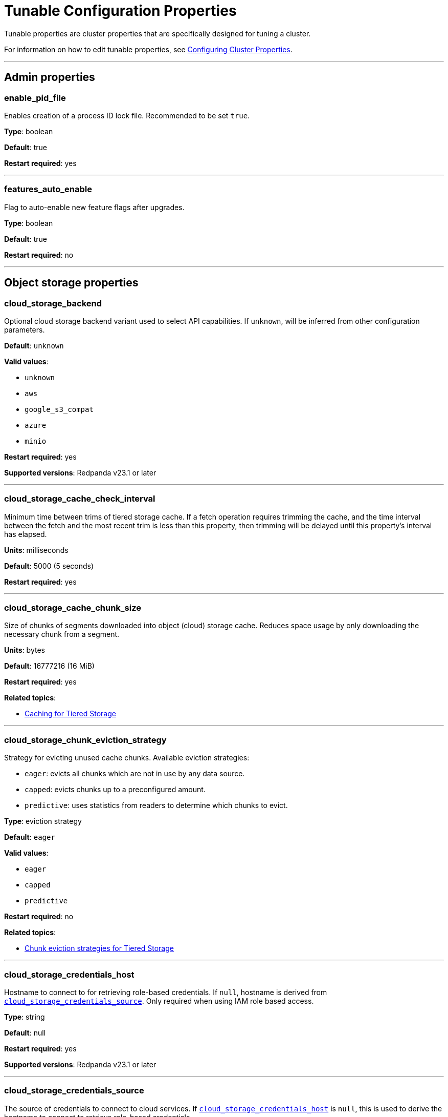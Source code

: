 = Tunable Configuration Properties
:description: Tunable configuration properties list.

Tunable properties are cluster properties that are specifically designed for tuning a cluster.

For information on how to edit tunable properties, see xref:manage:cluster-maintenance/cluster-property-configuration.adoc[Configuring Cluster Properties].

'''

== Admin properties

=== enable_pid_file

Enables creation of a process ID lock file. Recommended to be set `true`.

*Type*: boolean

*Default*: true

*Restart required*: yes

'''

=== features_auto_enable

Flag to auto-enable new feature flags after upgrades.

*Type*: boolean

*Default*: true

*Restart required*: no

'''

== Object storage properties

=== cloud_storage_backend

Optional cloud storage backend variant used to select API capabilities. If `unknown`, will be inferred from other configuration parameters.

*Default*: `unknown`

*Valid values*:

* `unknown`
* `aws`
* `google_s3_compat`
* `azure`
* `minio`

*Restart required*: yes

*Supported versions*: Redpanda v23.1 or later

'''

=== cloud_storage_cache_check_interval

Minimum time between trims of tiered storage cache. If a fetch operation requires trimming the cache, and the time interval between the fetch and the most recent trim is less than this property, then trimming will be delayed until this property's interval has elapsed.

*Units*: milliseconds

*Default*: 5000 (5 seconds)

*Restart required*: yes

'''

=== cloud_storage_cache_chunk_size

Size of chunks of segments downloaded into object (cloud) storage cache. Reduces space usage by only downloading the necessary chunk from a segment.

*Units*: bytes

*Default*: 16777216 (16 MiB)

*Restart required*: yes

*Related topics*:

* xref:manage:tiered-storage.adoc#caching[Caching for Tiered Storage]

'''

=== cloud_storage_chunk_eviction_strategy

Strategy for evicting unused cache chunks.
Available eviction strategies:

* `eager`: evicts all chunks which are not in use by any data source.
* `capped`: evicts chunks up to a preconfigured amount.
* `predictive`: uses statistics from readers to determine which chunks to evict.

*Type*: eviction strategy

*Default*: `eager`

*Valid values*:

* `eager`
* `capped`
* `predictive`

*Restart required*: no

*Related topics*:

* xref:manage:tiered-storage.adoc#chunk-eviction-strategies[Chunk eviction strategies for Tiered Storage]

'''

=== cloud_storage_credentials_host

Hostname to connect to for retrieving role-based credentials. If `null`, hostname is derived from <<cloud_storage_credentials_source,`cloud_storage_credentials_source`>>. Only required when using IAM role based access.

*Type*: string

*Default*: null

*Restart required*: yes

*Supported versions*: Redpanda v23.1 or later

'''

=== cloud_storage_credentials_source

The source of credentials to connect to cloud services. If <<cloud_storage_credentials_host,`cloud_storage_credentials_host`>> is `null`, this is used to derive the hostname to connect to retrieve role-based credentials.

Valid values:

* If deploying on an EC2 VM: `aws_instance_metadata`
* If deploying on EKS: `sts` (AWS service token service)
* If deploying on a GCE VM: `gcp_instance_metadata`
* If deploying on GKE: `gcp_instance_metadata`
* If using fixed credentials from a configuration file: `config_file`

*Default*: `config_file`

*Valid values*:

* `config_file`
* `aws_instance_metadata`
* `sts`
* `gcp_instance_metadata`

*Restart required*: yes

'''

=== cloud_storage_disable_chunk_reads

Flag for turning off chunk-based reads and enabling full-segment downloads.

*Type*: boolean

*Default*: false

*Restart required*: no

*Related topics*:

* xref:manage:tiered-storage.adoc#caching[Caching for Tiered Storage]

'''

=== cloud_storage_enable_compacted_topic_reupload

Enable re-upload of data for compacted topics.

*Type*: boolean

*Default*: true

*Restart required*: no

'''

=== cloud_storage_enable_remote_read

Default remote read configuration value for new topics.

*Type*: boolean

*Default*: false

*Restart required*: no

'''

=== cloud_storage_enable_remote_write

Default remote write configuration value for new topics.

*Type*: boolean

*Default*: false

*Restart required*: no

'''

=== cloud_storage_enable_segment_merging

Flag to enable adjacent segment merging in cloud object storage. When this property is enabled, Redpanda merges adjacent segments in object storage that are smaller than the threshold, <<cloud_storage_segment_size_min,`cloud_storage_segment_size_min`>>.

*Type*: boolean

*Default*: true

*Restart required*: no

*Related properties*:

* <<cloud_storage_segment_size_target,cloud_storage_segment_size_target>>
* <<cloud_storage_segment_size_min,cloud_storage_segment_size_min>>

*Supported versions*: Redpanda v23.1 or later

*Related topics*:

* xref:manage:tiered-storage.adoc#adjacent-segment-merging[Adjacent segment merging for Tiered Storage]

'''

=== cloud_storage_graceful_transfer_timeout_ms

Maximum duration to wait for uploads to complete before a leadership transfer. If `null`, leadership transfers proceed with no delay.

*Units*: milliseconds

*Default*: 5000 (5 sec)

*Restart required*: no

*Supported versions*: Redpanda v23.1 or later

'''

=== cloud_storage_housekeeping_interval_ms

Interval for object storage housekeeping tasks.

*Units*: milliseconds

*Default*: 300000 (5 minutes)

*Restart required*: no

*Related topics*:

* xref:manage:tiered-storage.adoc#object-storage-housekeeping[Object storage housekeeping for Tiered Storage]

'''

=== cloud_storage_hydrated_chunks_per_segment_ratio

The desired ratio of hydrated to non-hydrated chunks for each segment, where a current ratio above this value results in unused chunks being trimmed (evicted).

*Units*: ratio of hydrated to non-hydrated chunks for a segment

*Default*: 0.7

*Restart required*: no

*Related topics*:

* xref:manage:tiered-storage.adoc#caching[Caching for Tiered Storage]

'''

=== cloud_storage_idle_threshold_rps

Request rate threshold for idle state detection of cloud object storage. If the average object storage API request rate is lower than this threshold, then the object storage is considered to be idle.

*Units*: object storage API requests per second

*Default*: 1.0

*Restart required*: no

*Related topics*:

* xref:manage:tiered-storage.adoc#object-storage-housekeeping[Object storage housekeeping for Tiered Storage]

*Supported versions*: Redpanda v23.1 or later

'''

=== cloud_storage_idle_timeout_ms

Timeout used to detect idle state of the object storage API. If no object storage API requests are made for at least this timeout's duration, the object storage is considered idle.

*Units*: milliseconds

*Default*: 10000 (10 sec)

*Restart required*: no

*Related topics*:

* xref:manage:tiered-storage.adoc#object-storage-housekeeping[Object storage housekeeping for Tiered Storage]

*Supported versions*: Redpanda v23.1 or later

'''

=== cloud_storage_initial_backoff_ms

Initial backoff time for exponential backoff algorithm.

*Units*: milliseconds

*Default*: 100

*Restart required*: yes

'''

=== cloud_storage_manifest_upload_timeout_ms

Manifest upload timeout.

*Units*: milliseconds

*Default*: 10000 (10 seconds)

*Restart required*: yes

*Supported versions*: Redpanda v23.1 or later

'''

=== cloud_storage_max_connection_idle_time_ms

Maximum HTTPS connection idle time.

*Units*: milliseconds

*Default*: 5000

*Restart required*: yes

'''

=== cloud_storage_max_materialized_segments_per_shard

Maximum number of concurrent readers of remote data per shard (CPU core).  If `null`, the value of <<topic_partitions_per_shard,topic_partitions_per_shard>> multiplied by two is used.

*Type*: unsigned integer

*Units*: number of concurrent readers

*Default*: null

*Restart required*: no

'''

=== cloud_storage_max_readers_per_shard

Maximum concurrent readers of remote data per shard (CPU core).  If `null`, the value of <<topic_partitions_per_shard,topic_partitions_per_shard>> is used, with one reader per partition if the shard is at its maximum partition capacity.

*Type*: unsigned integer

*Units*: number of concurrent readers

*Default*: null

*Restart required*: no

'''

=== cloud_storage_max_segments_pending_deletion_per_partition

The maximum limit per partition for the number of segments pending deletion from object storage. Segments can be deleted due to retention or compaction. If this limit is breached and deletion fails, then segments are orphaned in object storage and must be removed manually.

*Type*: unsigned integer

*Units*: number of segments

*Default*: 5000

*Restart required*: no

*Supported versions*: Redpanda v23.1 or later

'''

=== cloud_storage_metadata_sync_timeout_ms

Timeout for shadow indexing (SI) metadata synchronization.

*Units*: milliseconds

*Default*: 10000 (10 seconds)

*Restart required*: no

'''

=== cloud_storage_min_chunks_per_segment_threshold

The minimum number of chunks per segment for trimming to be enabled. If the number of chunks in a segment is below this threshold, the segment is small enough that all chunks in it can be hydrated at any given time.

*Units*: number of chunks per segment

*Default*: 5

*Restart required*: no

*Related topics*:

* xref:manage:tiered-storage.adoc#caching[Caching for Tiered Storage]

'''

=== cloud_storage_readreplica_manifest_sync_timeout_ms

Timeout to check if new data is available for a partition in S3 for read replica.

*Units*: milliseconds

*Default*: 30000 (30 seconds)

*Restart required*: no

'''

=== cloud_storage_reconciliation_interval_ms
{badge-deprecated}

Interval at which the archival service runs reconciliation.

*Units*: milliseconds

*Default*: 1000

*Restart required*: yes

'''

=== cloud_storage_recovery_temporary_retention_bytes_default

The number of bytes of size-based retention for topics that are created during automated recovery of topics from object storage.

*Units*: bytes

*Default*: 1073741824 (1 GiB)

*Restart required*: no

*Supported versions*: Redpanda v23.1 or later

'''

=== cloud_storage_roles_operation_timeout_ms

Timeout for IAM role related operations. While connecting to object storage, failed tasks that refresh the IAM roles token are retried after this timeout elapses.

*Units*: milliseconds

*Default*: 30000 (30 sec)

*Restart required*: yes

*Supported versions*: Redpanda v23.1 or later

'''

=== cloud_storage_segment_max_upload_interval_sec

Duration that a segment can be kept in local storage without uploading it to object storage. If `null`, defaults to infinite duration.

*Units*: seconds

*Default*: null (infinite duration)

*Restart required*: yes

'''

=== cloud_storage_segment_size_target

The desired segment size in object storage. If `null`, the property is disabled, and the segment size in object storage defaults to `segment.bytes`.

*Units*: bytes

*Default*: null

*Restart required*: no

*Related properties*:

* <<cloud_storage_enable_segment_merging,cloud_storage_enable_segment_merging>>
* <<cloud_storage_segment_size_min,cloud_storage_segment_size_min>>

*Related topics*:

* xref:manage:tiered-storage.adoc#adjacent-segment-merging[Adjacent segment merging for Tiered Storage]

*Supported versions*: Redpanda v23.1 or later

'''

=== cloud_storage_segment_size_min

The minimum segment size in object storage. If `null`, the property is disabled, and the minimum segment size defaults to <<cloud_storage_segment_size_target,cloud_storage_segment_size_target>>/2.

*Units*: bytes

*Default*: null

*Restart required*: no

*Related properties*:

* <<cloud_storage_segment_size_target,cloud_storage_segment_size_target>>
* <<cloud_storage_enable_segment_merging,cloud_storage_enable_segment_merging>>

*Related topics*:

* xref:manage:tiered-storage.adoc#adjacent-segment-merging[Adjacent segment merging for Tiered Storage]

*Supported versions*: Redpanda v23.1 or later

'''

=== cloud_storage_segment_upload_timeout_ms

Log segment upload timeout.

*Units*: milliseconds

*Default*: 30000 (30 seconds)

*Restart required*: yes

'''

=== cloud_storage_upload_ctrl_d_coeff

Derivative coefficient of the upload PID controller.

*Type*: double

*Default*: 0.0

*Restart required*: yes

'''

=== cloud_storage_upload_ctrl_max_shares

Maximum number of IO and CPU shares that the archival upload can use.

*Units*: number of IO and CPU shares

*Default*: 1000

*Restart required*: yes

'''

=== cloud_storage_upload_ctrl_min_shares

Minimum number of IO and CPU shares that the archival upload can use.

*Units*: number of IO and CPU shares

*Default*: 100

*Restart required*: yes

'''

=== cloud_storage_upload_ctrl_p_coeff

Proportional coefficient of the upload PID controller.

*Type*: double

*Default*: -2.0

*Restart required*: yes

'''

=== cloud_storage_upload_ctrl_update_interval_ms

Sampling interval of the upload PID controller.

*Units*: milliseconds

*Default*: 60000 (1 minute)

*Restart required*: yes

'''

=== cloud_storage_upload_loop_initial_backoff_ms

Initial backoff interval when there is nothing to upload for a partition.

*Units*: milliseconds

*Default*: 100

*Restart required*: yes

'''

=== cloud_storage_upload_loop_max_backoff_ms

Maximum backoff interval when there is nothing to upload for a partition.

*Units*: milliseconds

*Default*: 10000 (10 seconds)

*Restart required*: yes

'''

== Cluster management properties

=== controller_backend_housekeeping_interval_ms

Interval between iterations of the controller backend's housekeeping loop.

*Units*: milliseconds

*Default*: 1000

*Restart required*: yes

'''

=== controller_log_accummulation_rps_capacity_acls_and_users_operations

Maximum capacity of accumulated requests for the cluster controller's access control list (ACL) operations and user operations. If `null`, no maximum capacity is applied.

*Type*: unsigned integer

*Units*: number of requests

*Default*: null

*Restart required*: no

*Related properties*: <<rps_limit_acls_and_users_operations,rps_limit_acls_and_users_operations>>

'''

=== controller_log_accummulation_rps_capacity_configuration_operations

Maximum capacity of accumulated requests for the cluster controller's configuration operations. If `null`, no maximum capacity is applied.

*Type*: unsigned integer

*Units*: number of requests

*Default*: null

*Restart required*: no

*Related properties*: <<rps_limit_configuration_operations,rps_limit_configuration_operations>>

'''

=== controller_log_accummulation_rps_capacity_move_operations

Maximum capacity of accumulated requests for the cluster controller's move operations. If `null`, no maximum capacity is applied.

*Type*: unsigned integer

*Units*: number of requests

*Default*: null

*Restart required*: no

*Related properties*: <<rps_limit_move_operations,rps_limit_move_operations>>

'''

=== controller_log_accummulation_rps_capacity_node_management_operations

Maximum capacity of accumulated requests for the cluster controller's node management operations. If `null`, no maximum capacity is applied.

*Type*: unsigned integer

*Units*: number of requests

*Default*: null

*Restart required*: no

*Related properties*: <<rps_limit_node_management_operations,rps_limit_node_management_operations>>

'''

=== controller_log_accummulation_rps_capacity_topic_operations

Maximum capacity of accumulated requests for the cluster controller's topic management operations. If `null`, no maximum capacity is applied.

*Type*: unsigned integer

*Units*: number of requests

*Default*: null

*Restart required*: no

'''

=== health_manager_tick_interval

Period at which the health manager runs.

*Units*: milliseconds

*Default*: 180000 (3 minutes)

*Restart required*: yes

'''

=== health_monitor_max_metadata_age

Maximum duration that metadata is cached in the health monitor of a non-controller node.

*Units*: milliseconds

*Default*: 10000 (10 seconds)

*Restart required*: no

'''

=== health_monitor_tick_interval

Period at which the health monitor refreshes cluster state.

*Units*: milliseconds

*Default*: 10000 (10 seconds)

*Restart required*: no

'''

=== id_allocator_batch_size

Size of one batch message (one log record) of an ID allocator log.

*Type*: integer

*Units*: bytes

*Default*: 1000

*Restart required*: yes

'''

=== id_allocator_log_capacity

Maximum number of messages (batches) of an ID allocator log. Once the log reaches this limit, it is compacted.

*Type*: integer

*Units*: number of log messages (batches)

*Default*: 100

*Restart required*: yes

'''

=== join_retry_timeout_ms

Duration between cluster join retries.

*Units*: milliseconds

*Default*: 5000 (5 seconds)

*Restart required*: yes

'''

=== leader_balancer_idle_timeout

Timeout at which to run the leader balancer when in an idle state.

*Units*: milliseconds

*Default*: 120000 (2 minutes)

*Restart required*: no

'''

=== leader_balancer_mute_timeout

Timeout used to mute groups, where muted groups are removed from consideration as leadership rebalancing targets.

*Units*: milliseconds

*Default*: 300000 (5 minutes)

*Restart required*: no

'''

=== leader_balancer_node_mute_timeout

Timeout used to mute a node, where a muted node is removed from consideration as leadership rebalancing target.

*Units*: milliseconds

*Default*: 20000 (20 seconds)

*Restart required*: no

'''

=== leader_balancer_transfer_limit_per_shard

Maximum limit per shard (CPU core) on the number of in-progress leadership transfers.

*Type*: unsigned integer

*Units*: number of in-progress leadership transfers per shard

*Default*: 512

*Range*: [1, 2048]

*Restart required*: no

'''

=== max_concurrent_producer_ids

Maximum number of producer IDs that the resource manager state machine caches in internal state.

*Type*: 64-bit unsigned integer

*Units*: number of IDs

*Default*: maximum value of a 64-bit unsigned integer

*Range*: [1, maximum value of a 64-bit unsigned integer]

*Restart required*: no

*Supported versions*: Redpanda v23.1 or later

'''

=== members_backend_retry_ms

Interval at which brokers check and retry partition reallocation requests.

When brokers (members) of a Redpanda cluster make a request to reallocate partition replicas but they don't succeed immediately or are in progress, the Redpanda cluster management controller (backend) checks on the status of reallocations at an interval set by `members_backend_retry_ms` until the current cluster state is reconciled with the requested partition allocation state.

*Units*: milliseconds

*Default*: 5000

*Restart required*: yes

'''

=== metadata_dissemination_interval_ms

Interval for metadata dissemination batching.

*Units*: milliseconds

*Default*: 3000

*Restart required*: yes

'''

=== metadata_dissemination_retries

Number of attempts looking up a topic's metadata, like shard, before failing a request.

*Units*: number of retries

*Default*: 30

*Restart required*: yes

'''

=== metadata_dissemination_retry_delay_ms

Delay before retrying a topic-lookup in a shard or other meta-tables.

*Units*: milliseconds

*Default*: 500

*Restart required*: yes

'''

=== metadata_status_wait_timeout_ms

Maximum duration to wait in metadata request for cluster health to be refreshed.

*Units*: milliseconds

*Default*: 2000

*Restart required*: yes

'''

=== node_isolation_heartbeat_timeout

If the duration since the last received response to a node's heartbeat request is greater than or equal to this timeout, then the node is considered to be isolated. Redpanda prevents isolated nodes from handling Kafka API requests.

*Units*: milliseconds

*Default*: 3000

*Range*: [100, 10000]

*Restart required*: no

*Supported versions*: Redpanda v23.1 or later

'''

=== node_management_operation_timeout_ms

Timeout for executing node management operations.

*Units*: milliseconds

*Default*: 5000

*Restart required*: yes

'''

=== node_status_interval

Time interval between two node status messages, which establish liveness status outside of the Raft protocol.

*Units*: milliseconds

*Default*: 100

*Restart required*: no

'''

=== partition_autobalancing_concurrent_moves

Number of partitions that can be reassigned at once by the partition auto-balancer.

*Type*: unsigned integer

*Units*: number of partitions

*Default*: 50

*Restart required*: no

'''

=== partition_autobalancing_tick_interval_ms

Tick interval of the partition auto-balancer.

*Units*: milliseconds

*Default*: 30000 (30 seconds)

*Restart required*: no

'''

=== partition_autobalancing_movement_batch_size_bytes

Total size of partitions that the partition auto-balancer moves in one batch.

*Type*: unsigned integer

*Units*: bytes

*Default*: 5368709120 (5 GiB)

*Restart required*: no

'''

=== rps_limit_acls_and_users_operations

Request-per-second (rps) rate limit for the cluster controller's access control list (ACL) operations and user operations.

*Type*: unsigned integer

*Units*: requests per second

*Default*: 1000

*Restart required*: no

'''

=== rps_limit_configuration_operations

Request-per-second (rps) rate limit for the cluster controller's configuration operations.

*Type*: unsigned integer

*Units*: requests per second

*Default*: 1000

*Restart required*: no

'''

=== rps_limit_move_operations

Request-per-second (rps) rate limit for the cluster controller's move operations.

*Type*: unsigned integer

*Units*: requests per second

*Default*: 1000

*Restart required*: no

'''

=== rps_limit_node_management_operations

Request-per-second (rps) rate limit for the cluster controller's node management operations.

*Type*: unsigned integer

*Units*: requests per second

*Default*: 1000

*Restart required*: no

'''

=== rps_limit_topic_operations

Request-per-second (rps) rate limit for the cluster controller's topic operations.

*Type*: unsigned integer

*Units*: requests per second

*Default*: 1000

*Restart required*: no

'''

== Kafka API properties

=== default_num_windows

Default number of quota tracking windows.

*Units*: number of windows

*Default*: 10

*Restart required*: no

'''

=== default_window_sec

Default duration of quota tracking window.

*Units*: milliseconds

*Default*: 1000

*Restart required*: no

*Related properties*:

* xref:./cluster-properties.adoc#kafka_admin_topic_api_rate[`kafka_admin_topic_api_rate`] refers to the number of partition mutations per `default_window_sec`.

'''

=== fetch_reads_debounce_timeout

Duration to wait for the next read in fetch request when minimum number of requested bytes wasn't read.

*Units*: milliseconds

*Default*: 1

*Restart required*: no

'''

=== fetch_session_eviction_timeout_ms

Minimum time before an unused session gets evicted. The maximum time after which an inactive session is deleted is twice the given configuration value cache.

*Units*: milliseconds

*Default*: 60000 (1 minute)

*Restart required*: yes

'''

=== group_initial_rebalance_delay

A delay at the start of a consumer group rebalancing event to wait for new members.

*Units*: milliseconds

*Default*: 3000

*Range*: [0, ...]

*Restart required*: no

'''

=== group_new_member_join_timeout

Timeout to wait for new members to join a consumer group.

*Units*: milliseconds

*Default*: 30000

*Range*: [0, ...]

*Restart required*: no

'''

=== group_offset_retention_check_ms

Period at which Redpanda checks for expired consumer group offsets.

*Units*: milliseconds

*Default*: 600000 (10 min)

*Restart required*: no

*Related properties*:

* <<group_offset_retention_sec,group_offset_retention_sec>>
* <<legacy_group_offset_retention_enabled,legacy_group_offset_retention_enabled>>

*Supported versions*: Redpanda v23.1 or later

'''

=== group_offset_retention_sec

The retention duration of consumer group offsets. Redpanda identifies offsets that are expired, based on this retention duration, and removes them to reclaim storage. For a consumer group, the retention timeout starts from when the group becomes empty by losing all its consumers; for a standalone consumer, the retention timeout starts from the time of the last commit. Once elapsed, an offset is considered to be expired and is discarded.

Redpanda periodically checks for expired offsets at the rate set by <<group_offset_retention_check_ms,group_offset_retention_check_ms>>.

If `null`, the automatic offset retention feature is disabled.

*Units*: seconds

*Default*: 604800 (7 days)

*Restart required*: no

*Related properties*:

* <<group_offset_retention_check_ms,group_offset_retention_check_ms>>
* <<legacy_group_offset_retention_enabled,legacy_group_offset_retention_enabled>>

*Supported versions*: Redpanda v23.1 or later

'''

=== group_topic_partitions

Number of partitions in the internal group membership topic.

*Type*: integer

*Units*: number of partitions

*Default*: 16

*Restart required*: no

'''

=== kafka_batch_max_bytes

Maximum size of a batch processed by the server. If the batch is compressed, this limit applies to the compressed batch size.

The topic property xref:./topic-properties.adoc#maxmessagebytes[`max.message.bytes`] overrides `kafka_batch_max_bytes`.

*Type*: unsigned integer

*Units*: bytes

*Default*: 1048576 (1 MiB)

*Restart required*: no

'''

=== kafka_max_bytes_per_fetch

Maximum amount of data a consumer receives when fetching a record.

*Type*: integer

*Units*: bytes

*Default*: 67108864 (64 MiB)

*Restart required*: no

'''

=== kafka_qdc_depth_alpha

Smoothing factor for queue depth control depth tracking.

*Type*: double

*Default*: 0.8

*Restart required*: yes

'''

=== kafka_qdc_depth_update_ms

The update frequency of the queue depth control algorithm.

*Units*: milliseconds

*Default*: 7000 (7 seconds)

*Restart required*: yes

'''

=== kafka_qdc_idle_depth

Queue depth of the queue depth control algorithm when in an idle state.

*Units*: number of queue entries

*Default*: 10

*Restart required*: no

'''

=== kafka_qdc_latency_alpha

Smoothing parameter for queue depth control algorithm.

*Type*: double

*Default*: 0.002

*Restart required*: yes

'''

=== kafka_qdc_max_depth

Maximum queue depth of the queue depth control algorithm.

*Units*: number of queue entries

*Default*: 100

*Range*: >= <<kafka_qdc_min_depth,kafka_qdc_min_depth>>

*Restart required*: yes

'''

=== kafka_qdc_min_depth

Minimum queue depth of the queue depth control algorithm.

*Units*: number of queue entries

*Default*: 1

*Range*: \<= <<kafka_qdc_max_depth,kafka_qdc_max_depth>>

*Restart required*: yes

'''

=== kafka_qdc_window_count

Number of time windows used by the queue depth control algorithm.

*Units*: number of time windows

*Default*: 12

*Restart required*: yes

'''

=== kafka_qdc_window_size_ms

Duration of a time window used by the queue depth control algorithm.

*Units*: milliseconds

*Default*: 1500

*Restart required*: yes

'''

=== kafka_request_max_bytes

Maximum size of a request processed by a Kafka API.

*Type*: unsigned integer

*Units*: bytes

*Default*: 104857600 (100 MiB)

*Restart required*: no

'''

=== kafka_rpc_server_stream_recv_buf

Maximum size of the user-space receive buffer. If `null`, this limit is not applied.

*Type*: unsigned integer

*Units*: bytes

*Default*: null

*Range*: [512, 512 KiB]. Must be 4096-byte aligned.

*Restart required*: yes

'''

=== legacy_group_offset_retention_enabled

With group offset retention enabled by default starting in Redpanda version 23.1, this flag enables group offset retention for deployments of Redpanda upgraded from earlier versions.

For Redpanda versions *23.1 and later*, this flag has no effect.

For Redpanda versions *earlier than 23.1*:

* In upgraded clusters, to enable group offset retention, this flag must be `true` and <<group_offset_retention_check_ms,group_offset_retention_check_ms>> must be non-null.
* When legacy group offset retention is enabled:
 ** Only offsets that were committed or updated following the upgrade to 23.1 or later will be automatically collected. Offsets that were committed prior to upgrading to 23.1 or later will never be automatically deleted, and instead need to be manually removed using the Offset Delete API.
 ** The age of an offset is calculated based on when it was committed rather than when this flag was enabled.

*Type*: boolean

*Default*: false

*Restart required*: no

*Related properties*:

* <<group_offset_retention_sec,group_offset_retention_sec>>
* <<group_offset_retention_check_ms,group_offset_retention_check_ms>>

*Supported versions*: Redpanda v23.1 or later

'''

=== max_kafka_throttle_delay_ms

The maximum delay inserted in the data path of Kafka API requests to throttle them down. Configuring this to be less than the Kafka client timeout can ensure that the delay that's inserted won't be long enough to cause a client timeout by itself.

*Units*: milliseconds

*Default*: 60000 (1 minute)

*Restart required*: no

*Related topics*:

* xref:manage:cluster-maintenance/manage-throughput.adoc#node-wide-throughput-limits[Node-wide throughput limits]

'''

=== quota_manager_gc_sec

Period of the quota manager's GC timer.

*Units*: milliseconds

*Default*: 30000 (30 seconds)

*Restart required*: yes

'''

=== wait_for_leader_timeout_ms

Timeout to wait for leader election.

*Units*: milliseconds

*Default*: 5000

*Restart required*: no

'''

== Metrics properties

=== metrics_reporter_report_interval

Interval of reports sent to clients from the metrics reporter.

*Units*: milliseconds

*Default*: 86400000 (24 hours)

*Restart required*: no

'''

=== metrics_reporter_tick_interval

Tick timer interval for capturing metrics.

*Units*: milliseconds

*Default*: 60000 (1 minute)

*Restart required*: no

'''

== Raft properties

=== election_timeout_ms

Raft election timeout.

*Units*: milliseconds

*Default*: 1500

*Restart required*: yes

'''

=== full_raft_configuration_recovery_pattern

Recover raft configurations on start for NTPs that match this pattern.

*Type*: string, or list of strings

*Default*: {} (empty)

*Restart required*: yes

'''

=== raft_heartbeat_disconnect_failures

Number of consecutive failed heartbeat responses before forcibly closing an unresponsive TCP connection. Disabled when set to 0.

*Type*: unsigned integer

*Units*: number of consecutive failed heartbeat responses

*Default*: 3

*Range*: [0, ...]

*Restart required*: yes

'''

=== raft_heartbeat_interval_ms

Period of raft leader heartbeat.

*Units*: milliseconds

*Default*: 150

*Restart required*: yes

'''

=== raft_heartbeat_timeout_ms

Timeout duration of raft leader heartbeat RPC.

*Units*: milliseconds

*Default*: 3000

*Restart required*: yes

'''

=== raft_io_timeout_ms

Timeout duration for raft I/O.

*Units*: milliseconds

*Default*: 10000 (10 seconds)

*Restart required*: yes

'''

=== raft_max_concurrent_append_requests_per_follower

Maximum number of concurrent requests per follower.

*Type*: unsigned integer

*Units*: number of concurrent requests per follower

*Default*: 16

*Restart required*: yes

'''

=== raft_max_recovery_memory

Maximum amount of memory available for raft follower recovery. If `null`, defaults to 10% of total memory.

*Type*: unsigned integer

*Units*: bytes

*Default*: null

*Range*: [32 MiB, ...]

*Restart required*: no

'''

=== raft_recovery_default_read_size

Default size of a read issued during raft follower recovery.

*Type*: unsigned integer

*Units*: bytes

*Default*: 524288 (512 KiB)

*Range*: [128, 5 MiB]

*Restart required*: no

'''

=== raft_replicate_batch_window_size

Maximum size of a batch for raft replication.

*Type*: unsigned integer

*Units*: bytes

*Default*: 1048576 (1 MiB)

*Restart required*: yes

'''

=== raft_smp_max_non_local_requests

Maximum number of non-local requests that can execute concurrently on a CPU core (seastar 'shard'). If `null`, defaults to the value determined by the following formula:

----
topic_partitions_per_shard * (266) * (<number of CPU cores> - 1)
----

For details, see https://docs.seastar.io/master/namespaceseastar.html#structseastar_1_1smp%5F%5Fservice%5F%5Fgroup%5F%5Fconfig[seastar::smp_service_group_config^].

*Type*: unsigned integer

*Units*: number of requests

*Default*: null

*Restart required*: yes

'''

=== raft_timeout_now_timeout_ms

Timeout of the raft `timeout now` RPC request.

*Units*: milliseconds

*Default*: 1000

*Restart required*: no

'''

=== raft_transfer_leader_recovery_timeout_ms

Timeout waiting for follower recovery when transferring leadership.

*Units*: milliseconds

*Default*: 10000 (10 seconds)

*Restart required*: no

'''

=== recovery_append_timeout_ms

Timeout for raft's append entries RPC.

*Units*: milliseconds

*Default*: 5000

*Restart required*: yes

'''

== Schema properties

=== kafka_schema_id_validation_cache_capacity

Cache capacity per shard for validating schema IDs.

*Units*: number of cache entries

*Default*: 128

*Restart required*: no

'''

== Storage properties

=== abort_index_segment_size

Capacity of an abort index segment.

*Type*: unsigned integer

*Units*: number of transactions

*Default*: 50000

*Restart required*: yes

'''

=== append_chunk_size

Size of direct-write operations to disk.

*Type*: unsigned integer

*Units*: bytes

*Default*: 16384 (16 KiB)

*Range*: [4096, 32 MiB]. Must be 4096-byte aligned.

*Restart required*: yes

'''

=== compacted_log_segment_size

Size of a compacted log segment.

*Type*: unsigned 64-bit integer

*Units*: bytes

*Default*: 268435456 (256 MiB)

*Range*: [1 MiB, ...]

*Restart required*: no

'''

=== compaction_ctrl_backlog_size

Size of the compaction backlog of the backlog controller. If `null` (empty), defaults to 10% of disk capacity.

*Type*: integer

*Units*: bytes

*Default*: null

*Range*: [1 MiB, ...]

*Restart required*: yes

'''

=== compaction_ctrl_d_coeff

Derivative coefficient for compaction PID controller.

*Type*: double

*Default*: 0.2

*Restart required*: yes

'''

=== compaction_ctrl_i_coeff

Integral coefficient for compaction PID controller.

*Type*: double

*Default*: 0.0

*Range*: [0.0, ...]

*Restart required*: yes

'''

=== compaction_ctrl_max_shares

Maximum number of I/O and CPU shares that the compaction process can use.

*Units*: short

*Units*: number of shares

*Default*: 1000

*Restart required*: yes

'''

=== compaction_ctrl_min_shares

Minimum number of I/O and CPU shares that the compaction process can use.

*Type*: short

*Units*: number of shares

*Default*: 10

*Restart required*: yes

'''

=== compaction_ctrl_p_coeff

Proportional coefficient for compaction PID controller. Must be negative to decrease the compaction backlog when compaction shares increase.

*Type*: double

*Default*: -12.5

*Range*: [..., 0.0)

*Restart required*: yes

'''

=== compaction_ctrl_update_interval_ms

Sampling interval of the compaction PID controller.

*Units*: milliseconds

*Default*: 30000 (30 seconds)

*Restart required*: yes

'''

=== disable_batch_cache

Flag to disable the batch cache in log manager.

*Type*: boolean

*Default*: false

*Restart required*: yes

'''

=== kvstore_flush_interval

Flush interval of the key-value store.

*Units*: milliseconds

*Default*: 10

*Restart required*: no

'''

=== kvstore_max_segment_size

Maximum size of a segment of the key-value store.

*Type*: unsigned integer

*Units*: bytes

*Default*: 16777216 (16 MiB)

*Restart required*: yes

'''

=== log_segment_ms_min

The lower bound for the topic property `segment.ms` and the cluster property `log_segment_ms`, where lower values are clamped to this.

*Units*: milliseconds

*Default*: 60000 (60 sec)

*Range*: [60000 (60 sec), ...]

*Restart required*: no

*Related properties*:

* <<log_segment_ms_max,log_segment_ms_max>>
* xref:./cluster-properties.adoc#log_segment_ms[log_segment_ms]

*Supported versions*: Redpanda v23.1 or later

'''

=== log_segment_ms_max

The upper bound for the topic property `segment.ms` and the cluster property `log_segment_ms`, where higher values are clamped to this.

*Units*: milliseconds

*Default*: 31536000000 (365 days)

*Range*: [60000 (60 sec), ...]

*Restart required*: no

*Related properties*:

* <<log_segment_ms_min,log_segment_ms_min>>
* xref:./cluster-properties.adoc#log_segment_ms[log_segment_ms]

*Supported versions*: Redpanda v23.1 or later

'''

=== log_segment_size

Default size of log segment. Per topic, it is superseded by topic property `segment.bytes`.

*Type*: unsigned 64-bit integer

*Units*: bytes

*Default*: 134217728 (128 MiB)

*Range*: [1 MiB, ...]

*Restart required*: no

'''

=== log_segment_size_max

Upper limit of topic `segment.bytes`. Higher values are clamped to this limit. If `null`, no limit is applied.

*Type*: unsigned 64-bit integer

*Units*: bytes

*Default*: null (no limit applied)

*Restart required*: no

'''

=== log_segment_size_min

Lower limit of topic `segment.bytes`. Lower values are clamped to this limit. If `null`, no limit is applied.

*Type*: unsigned 64-bit integer

*Units*: bytes

*Default*: 1048576 (1 MiB)

*Restart required*: no

'''

=== log_segment_size_jitter_percent

Configures the amount of size variation added to a segment used for each partition: a percentage value in the range [0, `log_segment_size_jitter_percent`] is randomly chosen and that percentage of the original segment size limit is added.

Applying segment size jitter is a good defensive measure to space out the overhead created from segment rolls over time.

*Type*: unsigned short

*Units*: percent of segment size that

*Default*: 5

*Range*: [0, 99]

*Restart required*: yes

'''

=== max_compacted_log_segment_size

Max compacted segment size after consolidation.

*Type*: unsigned integer

*Units*: bytes

*Default*: 5368709120 (5 GiB)

*Restart required*: no

'''

=== memory_abort_on_alloc_failure

Flag to enable termination of the Redpanda process when a memory allocation fails. If `false`, a failed memory allocation throws an exception.

*Type*: boolean

*Default*: true

*Restart required*: no

*Supported versions*: Redpanda v23.1 or later

'''

=== readers_cache_eviction_timeout_ms

Duration after which inactive readers are evicted from the cache of readers.

*Units*: milliseconds

*Default*: 30000 (30 seconds)

*Restart required*: yes

'''

=== reclaim_batch_cache_min_free

Minimum amount of free memory maintained by the batch cache.

*Type*: unsigned integer

*Units*: bytes

*Default*: 67108864 (64 MiB)

*Restart required*: yes

'''

=== reclaim_growth_window

Starting from the last point in time when memory was reclaimed from the batch cache, this is the duration during which the amount of memory to reclaim grows at a significant rate, based on heuristics about the amount of available memory.

*Units*: milliseconds

*Default*: 3000

*Range*: \<= <<reclaim_stable_window,reclaim_stable_window>>

*Restart required*: yes

'''

=== reclaim_max_size

Maximum batch cache reclaim size.

*Units*: bytes

*Default*: 4194304 (4 MiB)

*Restart required*: yes

'''

=== reclaim_min_size

Minimum batch cache reclaim size.

*Units*: bytes

*Default*: 131072 (128 KiB)

*Restart required*: yes

'''

=== reclaim_stable_window

If the duration since the last time memory was reclaimed has been longer than this property, the memory usage of the batch cache is considered stable, so only the minimum size (<<reclaim_min_size,reclaim_min_size>>) is set to be reclaimed.

*Units*: milliseconds

*Default*: 10000 (10 seconds)

*Range*: >= <<reclaim_growth_window,reclaim_growth_window>>

*Restart required*: yes

'''

=== release_cache_on_segment_roll

Flag for whether to release cache when a full segment is rolled.

*Type*: boolean

*Default*: false

*Restart required*: no

'''

=== replicate_append_timeout_ms

Timeout for append entry's RPCs issued while replicating entries.

*Units*: milliseconds

*Default*: 3000

*Restart required*: yes

'''

=== segment_appender_flush_timeout_ms

Maximum duration until buffered data is written.

*Units*: milliseconds

*Default*: 1000

*Restart required*: no

'''

=== segment_fallocation_step

Size of a file allocation (_f_ allocation) step of a segment.

*Type*: unsigned integer

*Units*: bytes

*Default*: 33554432 (32 MiB)

*Range*: [4096, 1 GiB]. Must be 4096-byte aligned.

*Restart required*: no

'''

=== storage_compaction_index_memory

Maximum number of bytes that may be used on each shard (CPU core) by compaction index writers.

*Type*: unsigned integer

*Units*: bytes

*Default*: 134217728 (128 MiB)

*Range*: [16 MiB, 100 GiB]

*Restart required*: no

'''

=== storage_max_concurrent_replay

Maximum number of partition logs that are replayed concurrently on startup or flushed concurrently on shutdown.

*Type*: unsigned integer

*Units* number of concurrently replayed logs

*Default*: 1024

*Range*: [128, ...]

*Restart required*: no

'''

=== storage_min_free_bytes

Threshold of minimum amount of free space before rejecting producers.

*Type*: unsigned integer

*Units*: bytes

*Default*: 5368709120 (5 GiB)

*Range*: [10 MiB, ...]

*Restart required*: no

'''

=== storage_read_buffer_size

Size of a read buffer (one per in-flight read, one per log segment).

*Type*: unsigned integer

*Units*: bytes

*Default*: 131072 (128 KiB)

*Restart required*: yes

'''

=== storage_read_readahead_count

Number of read-ahead reads when reading from a segment.

*Type*: short

*Units*: number of reads

*Default*: 10

*Restart required*: yes

'''

=== storage_space_alert_free_threshold_bytes

The threshold of free storage (in bytes of free storage) below which a low storage-space alert is logged.

*Type*: unsigned integer

*Units*: bytes of free storage

*Default*: 0

*Range*: [0, ...]

*Restart required*: no

'''

=== storage_space_alert_free_threshold_percent

The threshold of free storage (in percentage of total storage that is free) below which a low storage-space alert is logged.

*Type*: unsigned integer

*Units*: percentage of total storage that is free

*Default*: 5

*Range*: [0, 50]

*Restart required*: no

'''

=== storage_target_replay_bytes

Target bytes to replay from disk on startup after a clean shutdown. Controls the frequency of snapshots and checkpoints.

*Type*: unsigned integer

*Units*: bytes

*Default*: 10737418240 (10 GiB)

*Range*: [128 MiB, 1 TiB]

*Restart required*: no

'''

=== tx_log_stats_interval_s

Period for which to log transmit (tx) statistics per partition.  Requires the tx logger's log-level to be at least `debug`.

*Units*: seconds

*Default*: 10

*Restart required*: no

*Supported versions*: Redpanda v23.1 or later

'''

=== zstd_decompress_workspace_bytes

Size of the Zstandard (zstd) compression algorithm's memory buffer (workspace) in which a decompressed object is emplaced.

*Type*: unsigned integer

*Units*: bytes

*Default*: 8388608 (8 MiB)

*Restart required*: yes

'''

== Topic and partition properties

=== alter_topic_cfg_timeout_ms

Time to wait for entries replication in controller log when executing alter topic configuration request.

*Units*: milliseconds

*Default*: 5000

*Restart required*: no

'''

=== create_topic_timeout_ms

Timeout to wait for new topic creation.

*Units*: milliseconds

*Default*: 2000

*Restart required*: no

'''

=== topic_fds_per_partition

The number of file descriptors reserved for topics per partition.

*Type*: integer

*Units*: number of file descriptors

*Default*: 5

*Range*: [1, 1000]

*Restart required*: no

'''

=== topic_memory_per_partition

The amount of memory reserved for topics per partition.

*Type*: unsigned integer

*Units*: bytes

*Default*: 1048576 (1 MiB)

*Range*: [1, 100 MiB]

*Restart required*: no

'''

=== topic_partitions_per_shard

Maximum number of partitions which may be allocated per shard (CPU core).

*Type*: unsigned integer

*Units*: number of partitions

*Default*: 1000

*Range*: [16, 131072]

*Restart required*: no

'''

=== topic_partitions_reserve_shard0

Reserved partition slots on shard (CPU core) 0 on each node. If this is >= <<topics_partitions_per_shard,topic_partitions_per_shard>>, no data partitions are scheduled on shard 0.

*Type*: unsigned integer

*Units*: number of partitions

*Default*: 2

*Range*: [0, 131072]

*Restart required*: no

'''

== Transaction properties

=== abort_timed_out_transactions_interval_ms

Timer timeout to check for and abort inactive transactions.

*Units*: milliseconds

*Default*: 10000 (10 seconds)

*Restart required*: yes

'''

=== transaction_coordinator_log_segment_size

Size of the log segment of the Kafka broker's transaction coordinator.

*Type*: unsigned integer

*Units*: bytes

*Default*: 1073741824 (1 GiB)

*Restart required*: no

'''

== Related topics

* xref:./cluster-properties.adoc[Cluster Configurable Properties]
* xref:./node-properties.adoc[Node Configuration Properties]

== Suggested reading

* https://redpanda.com/blog/fast-and-safe/[Benchmark of Redpanda and Apache Kafka^]
* https://redpanda.com/blog/fast-transactions/[Fast distributed transactions with Redpanda^]
